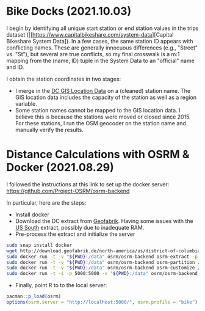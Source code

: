 * Bike Docks (2021.10.03)
I begin by identifying all unique start station or end station values in the trips dataset ([[https://www.capitalbikeshare.com/system-data][Capital Bikeshare System Data]). In a few cases, the same station ID appears with conflicting names. These are generally innocuous differences (e.g., "Street" vs. "St"), but several are true conflicts, so my final crosswalk is a m:1 mapping from the (name, ID) tuple in the System Data to an "official" name and ID. 

I obtain the station coordinates in two stages:
- I merge in the [[https://opendata.dc.gov/datasets/DCGIS::capital-bike-share-locations/about][DC GIS Location Data]] on a (cleaned) station name. The GIS location data includes the capacity of the station as well as a region variable.
- Some station names cannot be mapped to the GIS location data. I believe this is because the stations were moved or closed since 2015. For these stations, I run the OSM geocoder on the station name and manually verify the results. 


* Distance Calculations with OSRM & Docker (2021.08.29)

I followed the instructions at this link to set up the docker server: https://github.com/Project-OSRM/osrm-backend

In particular, here are the steps:
- Install docker
- Download the DC extract from [[http://download.geofabrik.de/north-america/us-south.html][Geofabrik]]. Having some issues with the [[http://download.geofabrik.de/north-america/us-south.html%5D%5D][US South]] extract, possibly due to inadequate RAM.
- Pre-process the extract and initialize the server

#+BEGIN_SRC sh
sudo snap install docker
wget http://download.geofabrik.de/north-america/us/district-of-columbia-latest.osm.pbf
sudo docker run -t -v "${PWD}:/data" osrm/osrm-backend osrm-extract -p /opt/car.lua /data/district-of-columbia-latest.osm.pbf
sudo docker run -t -v "${PWD}:/data" osrm/osrm-backend osrm-partition /data/district-of-columbia-latest.osrm
sudo docker run -t -v "${PWD}:/data" osrm/osrm-backend osrm-customize /data/district-of-columbia-latest.osrm
sudo docker run -t -i -p 5000:5000 -v "${PWD}:/data" osrm/osrm-backend osrm-routed --algorithm mld /data/district-of-columbia-latest.osrm
#+END_SRC

- Finally, point R to to the local server: 

#+BEGIN_SRC R
pacman::p_load(osrm)
options(osrm.server = "http://localhost:5000/", osrm.profile = "bike")
#+END_SRC
